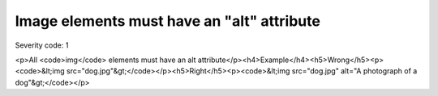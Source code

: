 ===============================
Image elements must have an "alt" attribute
===============================

Severity code: 1

.. php:class:: imgHasAlt

<p>All <code>img</code> elements must have an alt attribute</p><h4>Example</h4><h5>Wrong</h5><p><code>&lt;img src="dog.jpg"&gt;</code></p><h5>Right</h5><p><code>&lt;img src="dog.jpg" alt="A photograph of a dog"&gt;</code></p>
